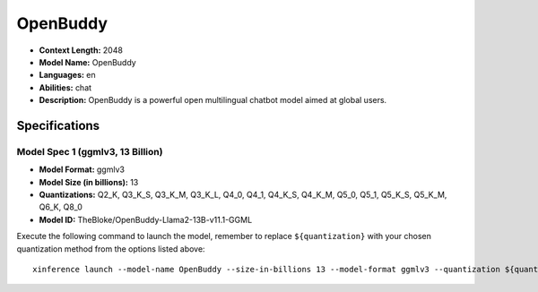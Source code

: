 .. _models_llm_openbuddy:

========================================
OpenBuddy
========================================

- **Context Length:** 2048
- **Model Name:** OpenBuddy
- **Languages:** en
- **Abilities:** chat
- **Description:** OpenBuddy is a powerful open multilingual chatbot model aimed at global users.

Specifications
^^^^^^^^^^^^^^


Model Spec 1 (ggmlv3, 13 Billion)
++++++++++++++++++++++++++++++++++++++++

- **Model Format:** ggmlv3
- **Model Size (in billions):** 13
- **Quantizations:** Q2_K, Q3_K_S, Q3_K_M, Q3_K_L, Q4_0, Q4_1, Q4_K_S, Q4_K_M, Q5_0, Q5_1, Q5_K_S, Q5_K_M, Q6_K, Q8_0
- **Model ID:** TheBloke/OpenBuddy-Llama2-13B-v11.1-GGML

Execute the following command to launch the model, remember to replace ``${quantization}`` with your
chosen quantization method from the options listed above::

   xinference launch --model-name OpenBuddy --size-in-billions 13 --model-format ggmlv3 --quantization ${quantization}

